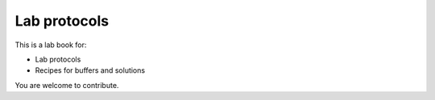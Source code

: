 Lab protocols 
=============
This is a lab book for:

* Lab protocols 
* Recipes for buffers and solutions

You are welcome to contribute. 

